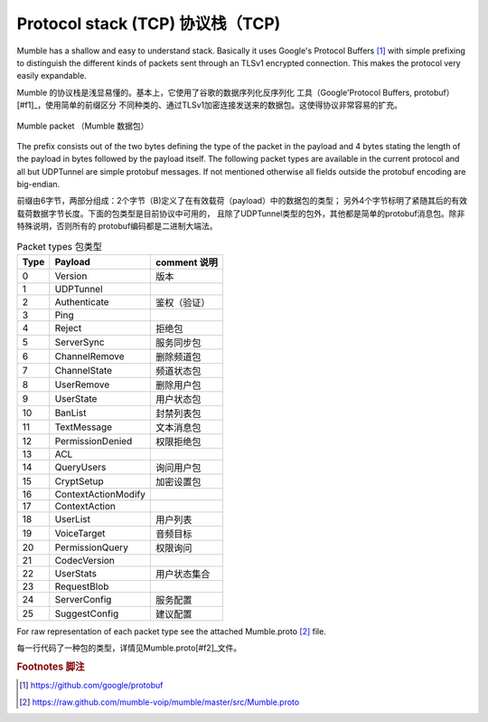 Protocol stack (TCP) 协议栈（TCP)
=================================

Mumble has a shallow and easy to understand stack. Basically it
uses Google's Protocol Buffers [#f1]_ with simple prefixing to
distinguish the different kinds of packets sent through an TLSv1
encrypted connection. This makes the protocol very easily expandable.

Mumble 的协议栈是浅显易懂的。基本上，它使用了谷歌的数据序列化反序列化
工具（Google'Protocol Buffers, protobuf）[#f1]_，使用简单的前缀区分
不同种类的、通过TLSv1加密连接发送来的数据包。这使得协议非常容易的扩充。

.. _mumble-packet:

.. figure:: resources/mumble_packet.png
   :alt: Mumble packet
   :align: center

   Mumble packet （Mumble 数据包）

The prefix consists out of the two bytes defining the type of the packet
in the payload and 4 bytes stating the length of the payload in bytes
followed by the payload itself. The following packet types are available
in the current protocol and all but UDPTunnel are simple protobuf messages.
If not mentioned otherwise all fields outside the protobuf encoding are big-endian.

前缀由6字节，两部分组成：2个字节（B)定义了在有效载荷（payload）中的数据包的类型；
另外4个字节标明了紧随其后的有效载荷数据字节长度。下面的包类型是目前协议中可用的，
且除了UDPTunnel类型的包外，其他都是简单的protobuf消息包。除非特殊说明，否则所有的
protobuf编码都是二进制大端法。

.. table:: Packet types 包类型

   +---------+------------------------+----------------+
   | Type    | Payload                |comment 说明    |
   +=========+========================+================+
   | 0       | Version                |版本            |
   +---------+------------------------+----------------+
   | 1       | UDPTunnel              |                |
   +---------+------------------------+----------------+
   | 2       | Authenticate           |鉴权（验证）    |
   +---------+------------------------+----------------+
   | 3       | Ping                   |                |
   +---------+------------------------+----------------+
   | 4       | Reject                 |拒绝包          |
   +---------+------------------------+----------------+
   | 5       | ServerSync             |服务同步包      |
   +---------+------------------------+----------------+
   | 6       | ChannelRemove          |删除频道包      |
   +---------+------------------------+----------------+
   | 7       | ChannelState           |频道状态包      |
   +---------+------------------------+----------------+
   | 8       | UserRemove             |删除用户包      |
   +---------+------------------------+----------------+
   | 9       | UserState              |用户状态包      |
   +---------+------------------------+----------------+
   | 10      | BanList                |封禁列表包      |
   +---------+------------------------+----------------+
   | 11      | TextMessage            |文本消息包      |
   +---------+------------------------+----------------+
   | 12      | PermissionDenied       |权限拒绝包      |
   +---------+------------------------+----------------+
   | 13      | ACL                    |                |
   +---------+------------------------+----------------+
   | 14      | QueryUsers             |询问用户包      |
   +---------+------------------------+----------------+
   | 15      | CryptSetup             |加密设置包      |
   +---------+------------------------+----------------+
   | 16      | ContextActionModify    |                |
   +---------+------------------------+----------------+
   | 17      | ContextAction          |                |
   +---------+------------------------+----------------+
   | 18      | UserList               |用户列表        |
   +---------+------------------------+----------------+
   | 19      | VoiceTarget            |音频目标        |
   +---------+------------------------+----------------+
   | 20      | PermissionQuery        |权限询问        |
   +---------+------------------------+----------------+
   | 21      | CodecVersion           |                |
   +---------+------------------------+----------------+
   | 22      | UserStats              |用户状态集合    |
   +---------+------------------------+----------------+
   | 23      | RequestBlob            |                |
   +---------+------------------------+----------------+
   | 24      | ServerConfig           |服务配置        |
   +---------+------------------------+----------------+
   | 25      | SuggestConfig          |建议配置        |
   +---------+------------------------+----------------+

For raw representation of each packet type see the attached Mumble.proto [#f2]_ file.

每一行代码了一种包的类型，详情见Mumble.proto[#f2]_文件。


..      rubric:: Footnotes 脚注

.. [#f1] https://github.com/google/protobuf
.. [#f2] https://raw.github.com/mumble-voip/mumble/master/src/Mumble.proto
